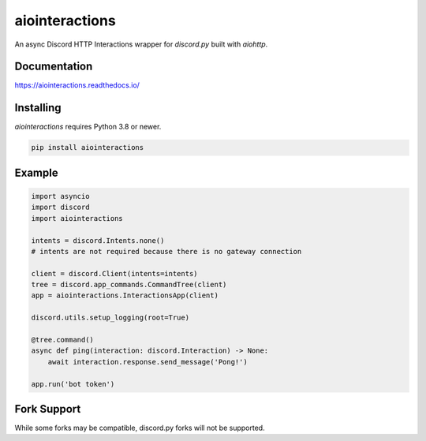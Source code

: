 aiointeractions
===============

An async Discord HTTP Interactions wrapper for `discord.py` built with `aiohttp`.


.. image:: /docs/_static/logo.png
  :alt: The aiointeractions logo


Documentation
-------------
https://aiointeractions.readthedocs.io/


Installing
----------
`aiointeractions` requires Python 3.8 or newer.

.. code::

    pip install aiointeractions


Example
-------

.. code:: py

    import asyncio
    import discord
    import aiointeractions

    intents = discord.Intents.none()
    # intents are not required because there is no gateway connection

    client = discord.Client(intents=intents)
    tree = discord.app_commands.CommandTree(client)
    app = aiointeractions.InteractionsApp(client)

    discord.utils.setup_logging(root=True)

    @tree.command()
    async def ping(interaction: discord.Interaction) -> None:
        await interaction.response.send_message('Pong!')

    app.run('bot token')


Fork Support
------------
While some forks may be compatible, discord.py forks will not be supported.
